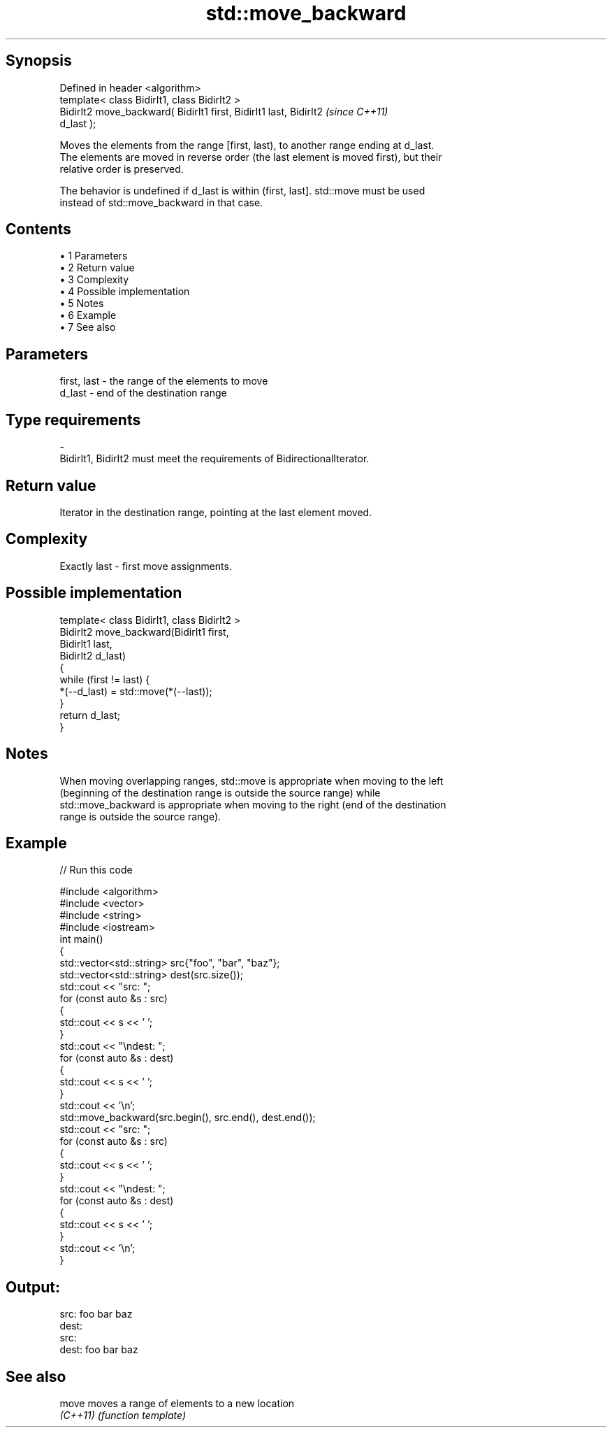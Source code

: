 .TH std::move_backward 3 "Apr 19 2014" "1.0.0" "C++ Standard Libary"
.SH Synopsis
   Defined in header <algorithm>
   template< class BidirIt1, class BidirIt2 >
   BidirIt2 move_backward( BidirIt1 first, BidirIt1 last, BidirIt2        \fI(since C++11)\fP
   d_last );

   Moves the elements from the range [first, last), to another range ending at d_last.
   The elements are moved in reverse order (the last element is moved first), but their
   relative order is preserved.

   The behavior is undefined if d_last is within (first, last]. std::move must be used
   instead of std::move_backward in that case.

.SH Contents

     • 1 Parameters
     • 2 Return value
     • 3 Complexity
     • 4 Possible implementation
     • 5 Notes
     • 6 Example
     • 7 See also

.SH Parameters

   first, last         -         the range of the elements to move
   d_last              -         end of the destination range
.SH Type requirements
   -
   BidirIt1, BidirIt2 must meet the requirements of BidirectionalIterator.

.SH Return value

   Iterator in the destination range, pointing at the last element moved.

.SH Complexity

   Exactly last - first move assignments.

.SH Possible implementation

   template< class BidirIt1, class BidirIt2 >
   BidirIt2 move_backward(BidirIt1 first,
                                        BidirIt1 last,
                                        BidirIt2 d_last)
   {
       while (first != last) {
           *(--d_last) = std::move(*(--last));
       }
       return d_last;
   }

.SH Notes

   When moving overlapping ranges, std::move is appropriate when moving to the left
   (beginning of the destination range is outside the source range) while
   std::move_backward is appropriate when moving to the right (end of the destination
   range is outside the source range).

.SH Example

   
// Run this code

 #include <algorithm>
 #include <vector>
 #include <string>
 #include <iostream>
  
 int main()
 {
     std::vector<std::string> src{"foo", "bar", "baz"};
     std::vector<std::string> dest(src.size());
  
     std::cout << "src: ";
     for (const auto &s : src)
     {
         std::cout << s << ' ';
     }
     std::cout << "\\ndest: ";
     for (const auto &s : dest)
     {
         std::cout << s << ' ';
     }
     std::cout << '\\n';
  
     std::move_backward(src.begin(), src.end(), dest.end());
  
     std::cout << "src: ";
     for (const auto &s : src)
     {
         std::cout << s << ' ';
     }
     std::cout << "\\ndest: ";
     for (const auto &s : dest)
     {
         std::cout << s << ' ';
     }
     std::cout << '\\n';
 }

.SH Output:

 src: foo bar baz
 dest:
 src:
 dest: foo bar baz

.SH See also

   move    moves a range of elements to a new location
   \fI(C++11)\fP \fI(function template)\fP
